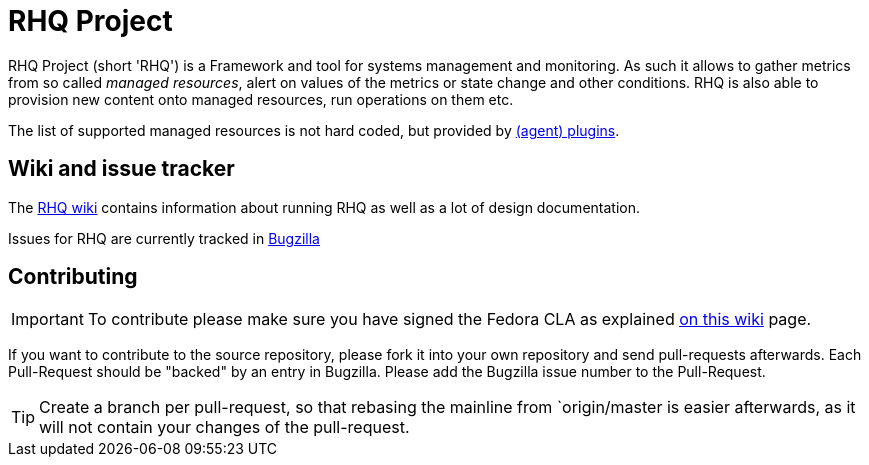 :title: RHQ Project
:homepage: http://jboss.org/rhq/

= RHQ Project

RHQ Project (short 'RHQ') is a Framework and tool for systems management and monitoring.
As such it allows to gather metrics from so called _managed resources_,
alert on values of the metrics or state change and other conditions. RHQ is also
able to provision new content onto managed resources, run operations on them etc.

The list of supported managed resources is not hard coded, but provided by
https://github.com/rhq-project/rhq/tree/master/modules/plugins[(agent) plugins].


== Wiki and issue tracker

The https://docs.jboss.org/author/display/RHQ/Home[RHQ wiki] contains information about running RHQ as well
as a lot of design documentation.

Issues for RHQ are currently tracked in https://bugzilla.redhat.com/browse.cgi?product=RHQ%20Project[Bugzilla]

== Contributing

IMPORTANT: To contribute please make sure you have signed the Fedora CLA as
explained https://docs.jboss.org/author/display/RHQ/Contributions#Contributions-TheContributorLicenseAgreement%28CLA%29[on this wiki] page.

If you want to contribute to the source repository, please fork it into your own repository and
send pull-requests afterwards. Each Pull-Request should be "backed" by an entry in Bugzilla. Please
add the Bugzilla issue number to the Pull-Request.

TIP: Create a branch per pull-request, so that rebasing the mainline from `origin/master is easier afterwards,
as it will not contain your changes of the pull-request.